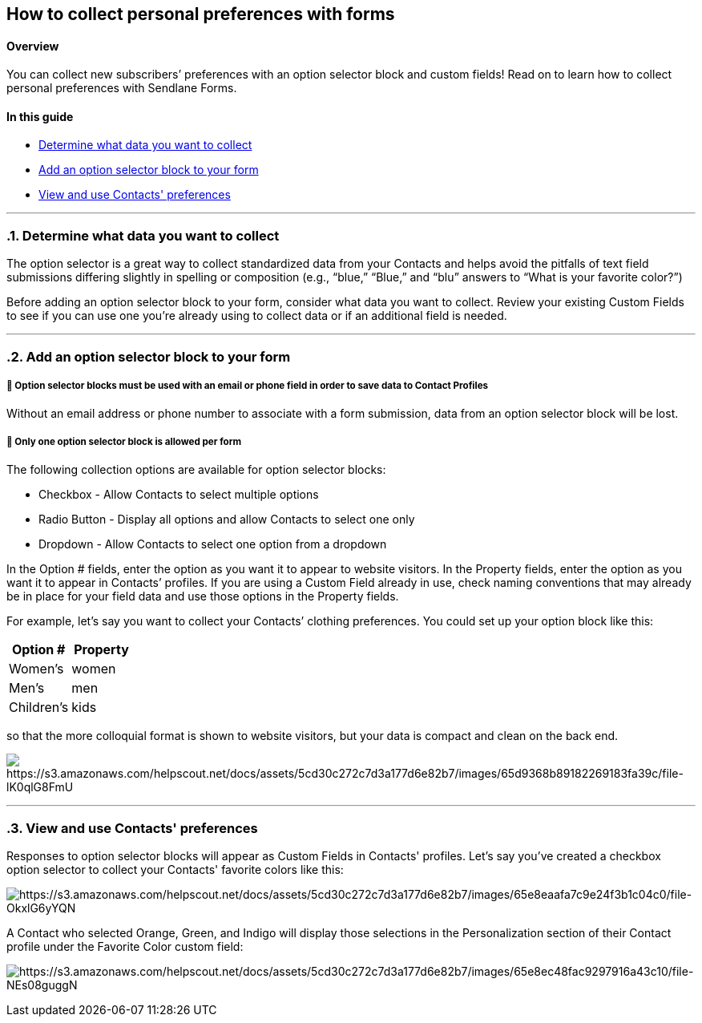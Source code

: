 == How to collect personal preferences with forms
// Metadata:
:description: The description of this page.
:keywords: writing, documentation, publishing
// Settings:


==== Overview

You can collect new subscribers’ preferences with an option selector block and custom fields!
Read on to learn how to collect personal preferences with Sendlane Forms.

[#_in_this_guide]
==== In this guide

* link:#data[Determine what data you want to collect]
* link:#option-selector[Add an option selector block to your form]
* link:#view[View and use Contacts' preferences]

'''''
:sectnums:
[[data]]
=== Determine what data you want to collect

The option selector is a great way to collect standardized data from
your Contacts and helps avoid the pitfalls of text field submissions
differing slightly in spelling or composition (e.g., “blue,” “Blue,” and
“blu” answers to “What is your favorite color?”)

Before adding an option selector block to your form, consider what data
you want to collect. Review your existing Custom Fields to see if you
can use one you’re already using to collect data or if an additional
field is needed.

'''''

[[option-selector]]
=== Add an option selector block to your form

[[option-selector-identification]]
===== 🚨 Option selector blocks must be used with an email or phone field in order to save data to Contact Profiles

Without an email address or phone number to associate with a form
submission, data from an option selector block will be lost.

[[option-selector-limit]]
===== 🚨 Only one option selector block is allowed per form

The following collection options are available for option selector
blocks:

* Checkbox - Allow Contacts to select multiple options
* Radio Button - Display all options and allow Contacts to select one
only
* Dropdown - Allow Contacts to select one option from a dropdown

In the Option # fields, enter the option as you want it to appear to
website visitors. In the Property fields, enter the option as you want
it to appear in Contacts’ profiles. If you are using a Custom Field
already in use, check naming conventions that may already be in place
for your field data and use those options in the Property fields.

For example, let’s say you want to collect your Contacts’ clothing
preferences. You could set up your option block like this:

[cols=",",options="header",]
|===
|Option # |Property
|Women’s |women
|Men’s |men
|Children’s |kids
|===

so that the more colloquial format is shown to website visitors, but
your data is compact and clean on the back end.

image:https://s3.amazonaws.com/helpscout.net/docs/assets/5cd30c272c7d3a177d6e82b7/images/65d9368b89182269183fa39c/file-lK0qlG8FmU.png[https://s3.amazonaws.com/helpscout.net/docs/assets/5cd30c272c7d3a177d6e82b7/images/65d9368b89182269183fa39c/file-lK0qlG8FmU]

'''''

[[view]]
=== View and use Contacts' preferences

Responses to option selector blocks will appear as Custom Fields in
Contacts' profiles. Let's say you've created a checkbox option selector
to collect your Contacts' favorite colors like this:

image:https://s3.amazonaws.com/helpscout.net/docs/assets/5cd30c272c7d3a177d6e82b7/images/65e8eaafa7c9e24f3b1c04c0/file-OkxlG6yYQN.png[https://s3.amazonaws.com/helpscout.net/docs/assets/5cd30c272c7d3a177d6e82b7/images/65e8eaafa7c9e24f3b1c04c0/file-OkxlG6yYQN]

A Contact who selected Orange, Green, and Indigo will display those
selections in the Personalization section of their Contact profile under
the Favorite Color custom field:

image:https://s3.amazonaws.com/helpscout.net/docs/assets/5cd30c272c7d3a177d6e82b7/images/65e8ec48fac9297916a43c10/file-NEs08guggN.png[https://s3.amazonaws.com/helpscout.net/docs/assets/5cd30c272c7d3a177d6e82b7/images/65e8ec48fac9297916a43c10/file-NEs08guggN]
